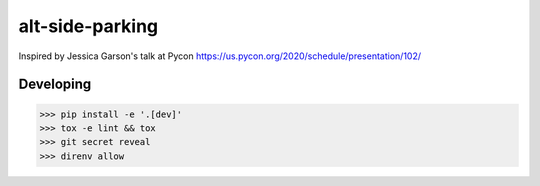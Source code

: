 alt-side-parking
=======================

Inspired by Jessica Garson's talk at Pycon https://us.pycon.org/2020/schedule/presentation/102/

Developing
---------

.. -code-begin-

.. code-block:: bash

   >>> pip install -e '.[dev]'
   >>> tox -e lint && tox
   >>> git secret reveal
   >>> direnv allow
